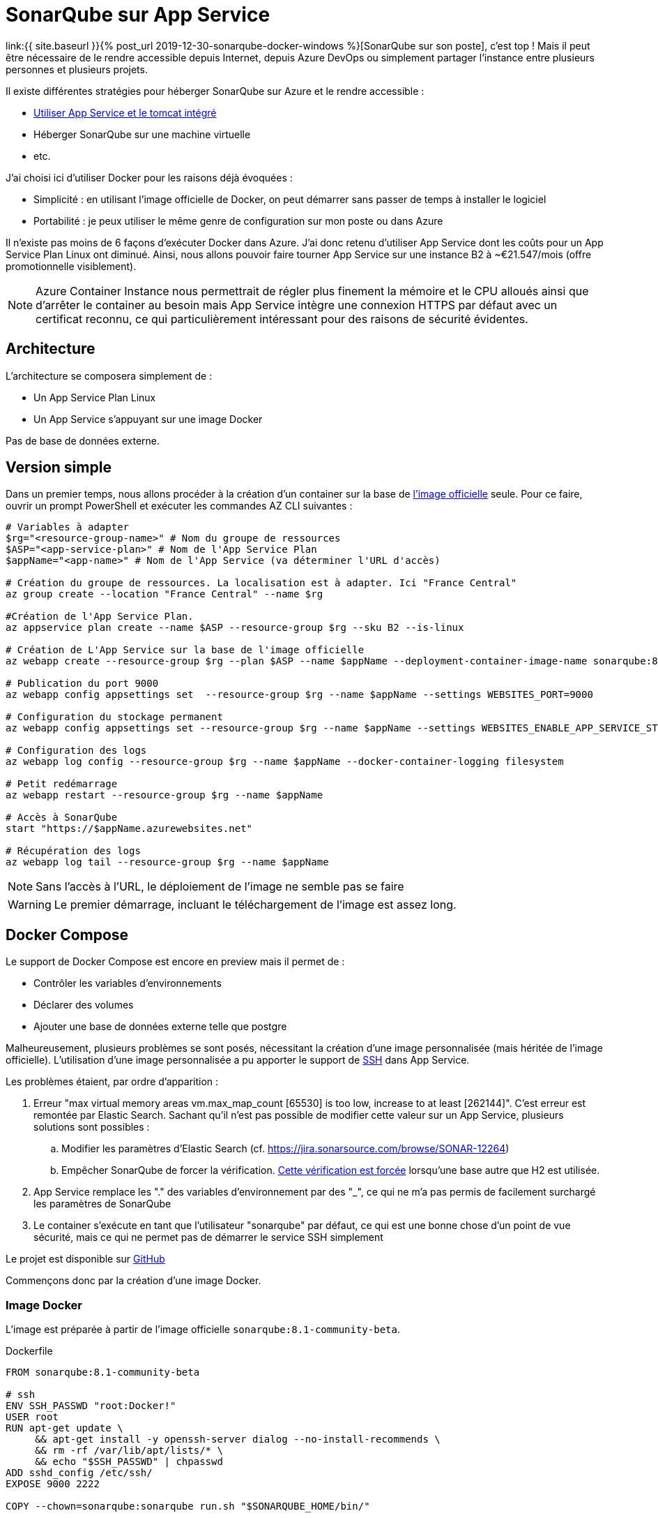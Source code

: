 = SonarQube sur App Service
:page-navtitle: SonarQube sur App Service
:page-excerpt: Faire tourner SonarQube dans Azure sur App Service en utilisant une image Docker
:page-tags: [docker,sonarqube,azure,app-service]

link:{{ site.baseurl }}{% post_url 2019-12-30-sonarqube-docker-windows %}[SonarQube sur son poste], c'est top&nbsp;!
Mais il peut être nécessaire de le rendre accessible depuis Internet, depuis Azure DevOps ou simplement partager l'instance entre plusieurs personnes et plusieurs projets.

Il existe différentes stratégies pour héberger SonarQube sur Azure et le rendre accessible&nbsp;:

- https://github.com/RazorSPoint/SonarQubeAsAService[Utiliser App Service et le tomcat intégré]
- Héberger SonarQube sur une machine virtuelle
- etc.

J'ai choisi ici d'utiliser Docker pour les raisons déjà évoquées&nbsp;:

- Simplicité&nbsp;: en utilisant l'image officielle de Docker, on peut démarrer sans passer de temps à installer le logiciel
- Portabilité&nbsp;: je peux utiliser le même genre de configuration sur mon poste ou dans Azure

Il n'existe pas moins de 6 façons d'exécuter Docker dans Azure. J'ai donc retenu d'utiliser App Service dont les coûts pour un App Service Plan Linux ont diminué. Ainsi, nous allons pouvoir faire tourner App Service sur une instance B2 à ~€21.547/mois (offre promotionnelle visiblement).

NOTE: Azure Container Instance nous permettrait de régler plus finement la mémoire et le CPU alloués ainsi que d'arrêter le container au besoin mais App Service intègre une connexion HTTPS par défaut avec un certificat reconnu, ce qui particulièrement intéressant pour des raisons de sécurité évidentes.

toc::[]

== Architecture

L'architecture se composera simplement de&nbsp;:

- Un App Service Plan Linux
- Un App Service s'appuyant sur une image Docker

Pas de base de données externe.

== Version simple

Dans un premier temps, nous allons procéder à la création d'un container sur la base de https://hub.docker.com/_/sonarqube[l'image officielle] seule.
Pour ce faire, ouvrir un prompt PowerShell et exécuter les commandes AZ CLI suivantes&nbsp;:
```powershell
# Variables à adapter
$rg="<resource-group-name>" # Nom du groupe de ressources
$ASP="<app-service-plan>" # Nom de l'App Service Plan
$appName="<app-name>" # Nom de l'App Service (va déterminer l'URL d'accès)

# Création du groupe de ressources. La localisation est à adapter. Ici "France Central"
az group create --location "France Central" --name $rg

#Création de l'App Service Plan. 
az appservice plan create --name $ASP --resource-group $rg --sku B2 --is-linux

# Création de L'App Service sur la base de l'image officielle
az webapp create --resource-group $rg --plan $ASP --name $appName --deployment-container-image-name sonarqube:8.1-community-beta

# Publication du port 9000
az webapp config appsettings set  --resource-group $rg --name $appName --settings WEBSITES_PORT=9000

# Configuration du stockage permanent
az webapp config appsettings set --resource-group $rg --name $appName --settings WEBSITES_ENABLE_APP_SERVICE_STORAGE=true

# Configuration des logs
az webapp log config --resource-group $rg --name $appName --docker-container-logging filesystem

# Petit redémarrage
az webapp restart --resource-group $rg --name $appName

# Accès à SonarQube
start "https://$appName.azurewebsites.net"

# Récupération des logs
az webapp log tail --resource-group $rg --name $appName
```

NOTE: Sans l'accès à l'URL, le déploiement de l'image ne semble pas se faire

WARNING: Le premier démarrage, incluant le téléchargement de l'image est assez long.

== Docker Compose

Le support de Docker Compose est encore en preview mais il permet de&nbsp;:

- Contrôler les variables d'environnements
- Déclarer des volumes
- Ajouter une base de données externe telle que postgre

Malheureusement, plusieurs problèmes se sont posés, nécessitant la création d'une image personnalisée (mais héritée de l'image officielle).
L'utilisation d'une image personnalisée a pu apporter le support de https://docs.microsoft.com/fr-fr/azure/app-service/containers/configure-custom-container#enable-ssh[SSH] dans App Service.

Les problèmes étaient, par ordre d'apparition&nbsp;:

. Erreur "max virtual memory areas vm.max_map_count [65530] is too low, increase to at least [262144]". C'est erreur est remontée par Elastic Search.
 Sachant qu'il n'est pas possible de modifier cette valeur sur un App Service, plusieurs solutions sont possibles&nbsp;:
  .. Modifier les paramètres d'Elastic Search (cf. https://jira.sonarsource.com/browse/SONAR-12264)
  .. Empêcher SonarQube de forcer la vérification. https://github.com/SonarSource/sonarqube/blob/8.1.0.31237/server/sonar-main/src/main/java/org/sonar/application/command/EsJvmOptions.java#L114[Cette vérification est forcée] lorsqu'une base autre que H2 est utilisée.

. App Service remplace les "." des variables d'environnement par des "_", ce qui ne m'a pas permis de facilement surchargé les paramètres de SonarQube

. Le container s'exécute en tant que l'utilisateur "sonarqube" par défaut, ce qui est une bonne chose d'un point de vue sécurité, mais ce qui ne permet pas de démarrer le service SSH simplement

Le projet est disponible sur https://github.com/r3dlin3/sonarqube-on-azure/[GitHub]

Commençons donc par la création d'une image Docker.

=== Image Docker

L'image est préparée à partir de l'image officielle `sonarqube:8.1-community-beta`.

.Dockerfile
[source,dockerfile]
----
FROM sonarqube:8.1-community-beta

# ssh
ENV SSH_PASSWD "root:Docker!"
USER root
RUN apt-get update \
     && apt-get install -y openssh-server dialog --no-install-recommends \
     && rm -rf /var/lib/apt/lists/* \
     && echo "$SSH_PASSWD" | chpasswd 
ADD sshd_config /etc/ssh/
EXPOSE 9000 2222

COPY --chown=sonarqube:sonarqube run.sh "$SONARQUBE_HOME/bin/"
----

Il consiste en&nbsp;:

- Devenir root pour pouvoir installer le serveur OpenSSH et exécuter le container en tant que root
- Personnaliser la configuration d'OpenSSH à partir d'un https://github.com/Azure-App-Service/node/blob/master/10.14/sshd_config[fichier d'exemple]
- Définir le mot de passe de root
- Modifier la directive `EXPOSE` pour exposer le serveur OpenSSH en plus de SonarQube
- La copie du fichier personnalisé `run.sh`

Le fichier `run.sh` reprend quasiment entièrement le https://github.com/SonarSource/docker-sonarqube/blob/master/8/community/run.sh[fichier] de l'image officielle, à quelques détails près.

.run.sh
[source,bash]
----
while IFS='=' read -r envvar_key envvar_value
do
    if [[ "$envvar_key" =~ sonar.* ]] || [[ "$envvar_key" =~ ldap.* ]]; then
        sq_opts+=("-D${envvar_key}=${envvar_value}")
    fi
    if [[ "$envvar_key" =~ sonar_* ]]; then
        # Replacing '_' by '.'
        envvar_key="$(sed s/_/./g <<<$envvar_key)"
        sq_opts+=("-D${envvar_key}=${envvar_value}")
    fi
done < <(env)
...
if [ "$init_only" = false ]; then
  echo "Starting SSH ..."
  service ssh start
  su sonarqube -c 'java -jar "lib/sonar-application-$SONAR_VERSION.jar" -Dsonar.log.console=true "$@"' -- "run.sh" "${sq_opts[@]}" "$@"
fi
----

La première partie se charge de restaurer le "." sur les variables d'environnement.

La deuxième partie se charge de&nbsp;:

1. Démarrer le service SSH
2. Exécuter SonarQube en tant qu'utilisateur sonarqube. En effet, Elastic Search ne démarre pas s'il est exécuté en tant que root. Peut-être existait-il un flag à chercher au fin fond d'une doc mais cela semblait une bonne pratique de ne pas l'exécuter en tant que root.


=== Construction de l'image

L'image va être construite et poussée sur un Azure Container Registry.


Pour ce faire, dans un prompt PowerShell&nbsp;:

1. Création d'un Azure Container Registry
+
```powershell
$acr="myregistry"
$rg="<resource-group-name>"
az acr create -n $acr -g $rg --sku Basic --admin-enabled true
```
+
2. Login
+
```powershell
az acr login -n $acr
```
+
3. Récupération des credentials
+
```powershell
az acr credential show -n $acr --password-name password
```
+
4. Construction de l'image et publication
+
```powershell
$tag="8"
$image="sonarqubeonazure"
docker build  -t $image:$tag -f ".\8.Dockerfile" .
docker tag $image:$tag $acr.azurecr.io/$image:$tag
docker push $acr.azurecr.io/$image:$tag
```

=== Préparation du Docker Compose

SonarQube fournit un https://github.com/SonarSource/docker-sonarqube/blob/branch-8.1/recipes/docker-compose-postgres-example.yml[exemple] assez proche de la cible

.docker-compose.yml
[source,yaml]
----
version: '3.3'

services:
  sonarqube:
    depends_on:
      - db
    image: myregistry.azurecr.io/sonarqubeonazure:7
    ports:
      - "7000:9000"
    networks:
      - sonarnet
    environment:
      - sonar.forceAuthentication=true
      - sonar.telemetry.enable=false
      - sonar.es.bootstrap.checks.disable=true
      - SONARQUBE_JDBC_URL=jdbc:postgresql://db:5432/sonar
      - SONARQUBE_JDBC_USERNAME=sonar
      - SONARQUBE_JDBC_PASSWORD=sonar
    volumes:
      - sonarqube_conf:/opt/sonarqube/conf
      - sonarqube_data:/opt/sonarqube/data
      - sonarqube_extensions:/opt/sonarqube/extensions
  
  db:
    image: postgres
    networks:
      - sonarnet
    environment:
      - POSTGRES_USER=sonar
      - POSTGRES_PASSWORD=sonar
    volumes:
      - postgresql:/var/lib/postgresql
      # This needs explicit mapping due to https://github.com/docker-library/postgres/blob/4e48e3228a30763913ece952c611e5e9b95c8759/Dockerfile.template#L52
      - postgresql_data:/var/lib/postgresql/data
  
networks:
  sonarnet:
    driver: bridge
  
volumes:
  sonarqube_conf:
  sonarqube_data:
  sonarqube_extensions:
  postgresql:
  postgresql_data:
----

Les différences avec l'exemple concernent&nbsp;:

- L'utilisation des variables d'environnement SONARQUBE_JDBC_USERNAME et SONARQUBE_JDBC_PASSWORD
- Ajout de la directive `depends_on`
- Et bien sûr, ajout de la variable d'environnement `sonar.es.bootstrap.checks.disable` pour désactiver le check

On peut alors tester le fichier docker compose à l'aide de la commande&nbsp;:

  docker-compose up

Les containers peuvent être supprimés, ainsi que les volumes avec la commande 

  docker-compose down -v

=== Création de l'App Service avec Docker Compose

Le déploiement d'un App Service avec Docker Compose est assez proche de <<version_simple,la version simple>>.

Ouvrir un prompt PowerShell et exécuter les commandes suivantes&nbsp;:

```powershell
# Variables à adapter
$rg="<resource-group-name>" # Nom du groupe de ressources
$ASP="<app-service-plan>" # Nom de l'App Service Plan
$appName="<app-name>" # Nom de l'App Service (va déterminer l'URL d'accès)
$dockerComposePath=".\docker-compose.yml" # Chemin vers le fichier Docker Compose

# Création du groupe de ressources. La localisation est à adapter. Ici "France Central"
az group create --location "France Central" --name $rg

# Création de l'App Service Plan. 
az appservice plan create --name $ASP --resource-group $rg --sku B2 --is-linux

# Création de L'App Service à partir du fichier Docker Compose
az webapp create --resource-group $rg --plan $ASP --name $appName --multicontainer-config-type compose --multicontainer-config-file $dockerComposePath --docker-registry-server-user $acr --docker-registry-server-password "3...9bHTFzFd"

# Publication du port 7000
az webapp config appsettings set  --resource-group $rg --name $appName --settings WEBSITES_PORT=7000

# Configuration du stockage permanent
az webapp config appsettings set --resource-group $rg --name $appName --settings WEBSITES_ENABLE_APP_SERVICE_STORAGE=true

az webapp config appsettings set --resource-group $rg --name $appName --settings DOCKER_REGISTRY_SERVER_URL=https://$acr.azurecr.io
az webapp config appsettings set --resource-group $rg --name $appName --settings DOCKER_REGISTRY_SERVER_USERNAME=$acr
az webapp config appsettings set --resource-group $rg --name $appName --settings DOCKER_REGISTRY_SERVER_PASSWORD=3...9bHTFzFd

# Configuration des logs
az webapp log config --resource-group $rg --name $appName --docker-container-logging filesystem

# Petit redémarrage
az webapp restart --resource-group $rg --name $appName

# Accès à SonarQube
start "https://$appName.azurewebsites.net"

# Récupération des logs
az webapp log tail --resource-group $rg --name $appName

```


WARNING: Le téléchargement de l'image, le démarrage de l'application sont toujours aussi long. Mais éventuellement, cela marchera...

== Accès SSH

Comme évoqué précédemment, si nécessaire, il est possible d'accéder à SonarQube en SSH en allant à l'adresse \https://$appName.scm.azurewebsites.net/webssh/host
